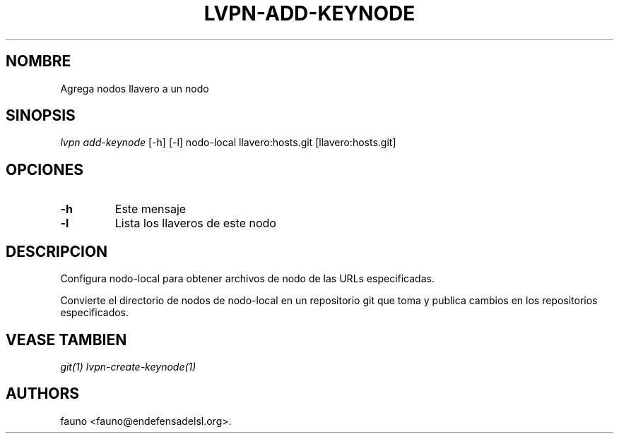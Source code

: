 .TH "LVPN\-ADD\-KEYNODE" "1" "2015" "Manual de LibreVPN" "lvpn"
.SH NOMBRE
.PP
Agrega nodos llavero a un nodo
.SH SINOPSIS
.PP
\f[I]lvpn add\-keynode\f[] [\-h] [\-l] nodo\-local llavero:hosts.git
[llavero:hosts.git]
.SH OPCIONES
.TP
.B \-h
Este mensaje
.RS
.RE
.TP
.B \-l
Lista los llaveros de este nodo
.RS
.RE
.SH DESCRIPCION
.PP
Configura nodo\-local para obtener archivos de nodo de las URLs
especificadas.
.PP
Convierte el directorio de nodos de nodo\-local en un repositorio git
que toma y publica cambios en los repositorios especificados.
.SH VEASE TAMBIEN
.PP
\f[I]git(1)\f[] \f[I]lvpn\-create\-keynode(1)\f[]
.SH AUTHORS
fauno <fauno@endefensadelsl.org>.
